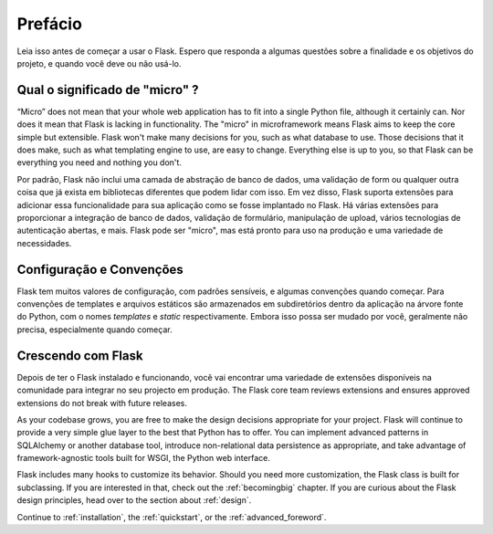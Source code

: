 Prefácio
========

Leia isso antes de começar a usar o Flask. Espero que responda a algumas
questões sobre a finalidade e os objetivos do projeto, e quando você
deve ou não usá-lo.

Qual o significado de "micro" ?
-----------------------

“Micro” does not mean that your whole web application has to fit into a single
Python file, although it certainly can. Nor does it mean that Flask is lacking
in functionality. The "micro" in microframework means Flask aims to keep the
core simple but extensible. Flask won't make many decisions for you, such as
what database to use. Those decisions that it does make, such as what
templating engine to use, are easy to change.  Everything else is up to you, so
that Flask can be everything you need and nothing you don't.

Por padrão, Flask não inclui uma camada de abstração de banco de dados, uma validação de form
ou qualquer outra coisa que já exista em bibliotecas diferentes que podem
lidar com isso. Em vez disso, Flask suporta extensões para adicionar essa funcionalidade para
sua aplicação como se fosse implantado no Flask. Há várias extensões
para proporcionar a integração de banco de dados, validação de formulário, manipulação de upload, vários tecnologias
de autenticação abertas, e mais. Flask pode ser "micro", mas está pronto para
uso na produção e uma variedade de necessidades.

Configuração e Convenções
-----------------------------

Flask tem muitos valores de configuração, com padrões sensíveis, e algumas
convenções quando começar. Para convenções de templates e arquivos estáticos são
armazenados em subdiretórios dentro da aplicação na árvore fonte do Python, com o
nomes `templates` e `static` respectivamente. Embora isso possa ser mudado por você,
geralmente não precisa, especialmente quando começar.

Crescendo com Flask
------------------

Depois de ter o Flask instalado e funcionando, você vai encontrar uma variedade de extensões
disponíveis na comunidade para integrar no seu projecto em produção. The Flask
core team reviews extensions and ensures approved extensions do not break with
future releases.

As your codebase grows, you are free to make the design decisions appropriate
for your project.  Flask will continue to provide a very simple glue layer to
the best that Python has to offer.  You can implement advanced patterns in
SQLAlchemy or another database tool, introduce non-relational data persistence
as appropriate, and take advantage of framework-agnostic tools built for WSGI,
the Python web interface.

Flask includes many hooks to customize its behavior. Should you need more
customization, the Flask class is built for subclassing. If you are interested
in that, check out the :ref:`becomingbig` chapter.  If you are curious about
the Flask design principles, head over to the section about :ref:`design`.

Continue to :ref:`installation`, the :ref:`quickstart`, or the
:ref:`advanced_foreword`.
